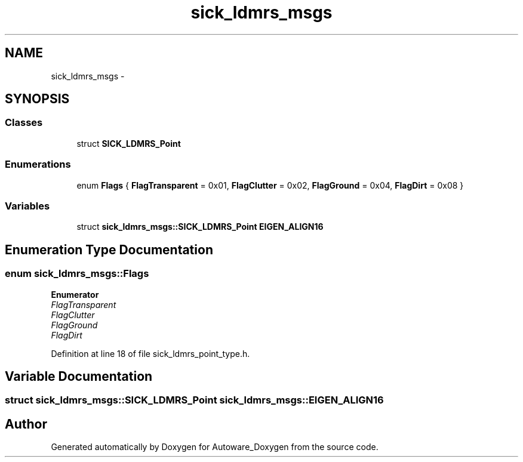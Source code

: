 .TH "sick_ldmrs_msgs" 3 "Fri May 22 2020" "Autoware_Doxygen" \" -*- nroff -*-
.ad l
.nh
.SH NAME
sick_ldmrs_msgs \- 
.SH SYNOPSIS
.br
.PP
.SS "Classes"

.in +1c
.ti -1c
.RI "struct \fBSICK_LDMRS_Point\fP"
.br
.in -1c
.SS "Enumerations"

.in +1c
.ti -1c
.RI "enum \fBFlags\fP { \fBFlagTransparent\fP = 0x01, \fBFlagClutter\fP = 0x02, \fBFlagGround\fP = 0x04, \fBFlagDirt\fP = 0x08 }"
.br
.in -1c
.SS "Variables"

.in +1c
.ti -1c
.RI "struct \fBsick_ldmrs_msgs::SICK_LDMRS_Point\fP \fBEIGEN_ALIGN16\fP"
.br
.in -1c
.SH "Enumeration Type Documentation"
.PP 
.SS "enum \fBsick_ldmrs_msgs::Flags\fP"

.PP
\fBEnumerator\fP
.in +1c
.TP
\fB\fIFlagTransparent \fP\fP
.TP
\fB\fIFlagClutter \fP\fP
.TP
\fB\fIFlagGround \fP\fP
.TP
\fB\fIFlagDirt \fP\fP
.PP
Definition at line 18 of file sick_ldmrs_point_type\&.h\&.
.SH "Variable Documentation"
.PP 
.SS "struct \fBsick_ldmrs_msgs::SICK_LDMRS_Point\fP  sick_ldmrs_msgs::EIGEN_ALIGN16"

.SH "Author"
.PP 
Generated automatically by Doxygen for Autoware_Doxygen from the source code\&.
